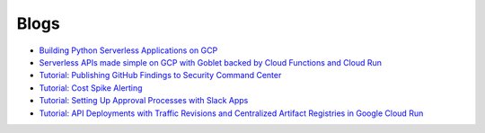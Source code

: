 =====
Blogs
=====

* `Building Python Serverless Applications on GCP <https://austennovis.medium.com/building-python-serverless-applications-on-gcp-141a806eb7a5>`__
* `Serverless APIs made simple on GCP with Goblet backed by Cloud Functions and Cloud Run <https://engineering.premise.com/serverless-apis-made-simple-on-gcp-with-goblet-backed-by-cloud-functions-and-cloud-run-730db2da04ba>`__
* `Tutorial: Publishing GitHub Findings to Security Command Center <https://engineering.premise.com/tutorial-publishing-github-findings-to-security-command-center-2d1749f530bc>`__
* `Tutorial: Cost Spike Alerting <https://engineering.premise.com/tutorial-cost-spike-alerting-for-google-cloud-platform-gcp-46fd26ae3f6a>`__
* `Tutorial: Setting Up Approval Processes with Slack Apps <https://engineering.premise.com/tutorial-setting-up-approval-processes-with-slack-apps-d325aee31763>`__
* `Tutorial: API Deployments with Traffic Revisions and Centralized Artifact Registries in Google Cloud Run <https://engineering.premise.com/traffic-revisions-and-artifact-registries-in-google-cloud-run-made-easy-with-goblet-1a3fa86de25c>`__